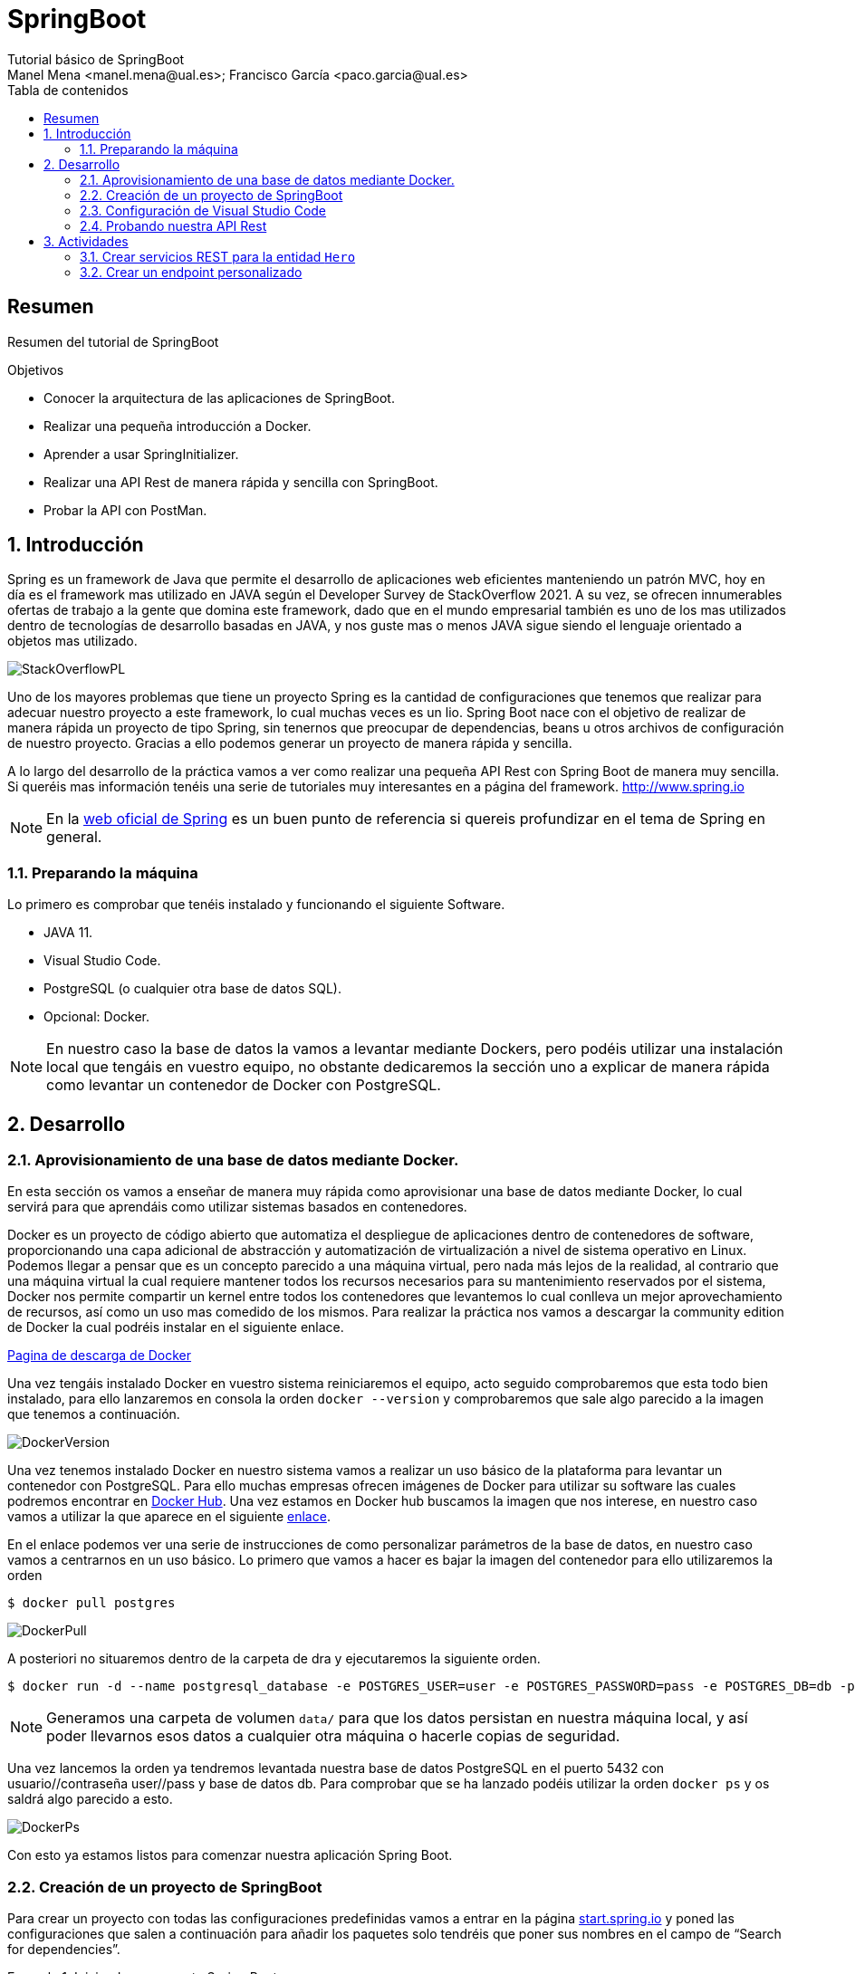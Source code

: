:encoding: utf-8
:lang: es
:toc: right
:toc-title: Tabla de contenidos
:doctype: book
:imagesdir: ./images
:source-highlighter: rouge

////
Nombre - Titulo
////
# SpringBoot
Tutorial básico de SpringBoot
Manel Mena <manel.mena@ual.es>; Francisco García <paco.garcia@ual.es>


// Modo no numerado de apartados
:numbered!: 


[abstract]
== Resumen

Resumen del tutorial de SpringBoot

.Objetivos

* Conocer la arquitectura de las aplicaciones de SpringBoot.
* Realizar una pequeña introducción a Docker.
* Aprender a usar SpringInitializer.
* Realizar una API Rest de manera rápida y sencilla con SpringBoot.
* Probar la API con PostMan.

// Modo numerado

:numbered:

== Introducción 

Spring es un framework de Java que permite el desarrollo de aplicaciones web eficientes manteniendo un patrón MVC, hoy en día es el framework mas utilizado en JAVA según el Developer Survey de StackOverflow 2021. A su vez, se ofrecen innumerables ofertas de trabajo a la gente que domina este framework, dado que en el mundo empresarial también es uno de los mas utilizados dentro de tecnologías de desarrollo basadas en JAVA, y nos guste mas o menos JAVA sigue siendo el lenguaje orientado a objetos mas utilizado.

image::StackOverflowPL.png[]

Uno de los mayores problemas que tiene un proyecto Spring es la cantidad de configuraciones que tenemos que realizar para adecuar nuestro proyecto a este framework, lo cual muchas veces es un lio. Spring Boot nace con el objetivo de realizar de manera rápida un proyecto de tipo Spring, sin tenernos que preocupar de dependencias, beans u otros archivos de configuración de nuestro proyecto. Gracias a ello podemos generar un proyecto de manera rápida y sencilla.

A lo largo del desarrollo de la práctica vamos a ver como realizar una pequeña API Rest con Spring Boot de manera muy sencilla. Si queréis mas información tenéis una serie de tutoriales muy interesantes en a página del framework. http://www.spring.io

[NOTE]
====
En la https://www.springboot.io[web oficial de Spring] es un buen punto de referencia si quereis profundizar en el tema de Spring en general.
====

=== Preparando la máquina

Lo primero es comprobar que tenéis instalado y funcionando el siguiente Software.

*	JAVA 11.
*	Visual Studio Code.
*	PostgreSQL (o cualquier otra base de datos SQL).
*	Opcional: Docker.

[NOTE]
====
En nuestro caso la base de datos la vamos a levantar mediante Dockers, pero podéis utilizar una instalación local que tengáis en vuestro equipo, no obstante dedicaremos la sección uno a explicar de manera rápida como levantar un contenedor de Docker con PostgreSQL.
====

== Desarrollo

=== Aprovisionamiento de una base de datos mediante Docker.

En esta sección os vamos a enseñar de manera muy rápida como aprovisionar una base de datos mediante Docker, lo cual servirá para que aprendáis como utilizar sistemas basados en contenedores.

Docker es un proyecto de código abierto que automatiza el despliegue de aplicaciones dentro de contenedores de software, proporcionando una capa adicional de abstracción y automatización de virtualización a nivel de sistema operativo en Linux. Podemos llegar a pensar que es un concepto parecido a una máquina virtual, pero nada más lejos de la realidad, al contrario que una máquina virtual la cual requiere mantener todos los recursos necesarios para su mantenimiento reservados por el sistema, Docker nos permite compartir un kernel entre todos los contenedores que levantemos lo cual conlleva un mejor aprovechamiento de recursos, así como un uso mas comedido de los mismos. Para realizar la práctica nos vamos a descargar la community edition de Docker la cual podréis instalar en el siguiente enlace.

https://www.docker.com/community-edition[Pagina de descarga de Docker]

Una vez tengáis instalado Docker en vuestro sistema reiniciaremos el equipo, acto seguido comprobaremos que esta todo bien instalado, para ello lanzaremos en consola la orden `docker --version` y comprobaremos que sale algo parecido a la imagen que tenemos a continuación.

image::DockerVersion.png[]

Una vez tenemos instalado Docker en nuestro sistema vamos a realizar un uso básico de la plataforma para levantar un contenedor con PostgreSQL. Para ello muchas empresas ofrecen imágenes de Docker para utilizar su software las cuales podremos encontrar en https://hub.docker.com[Docker Hub]. Una vez estamos en Docker hub buscamos la imagen que nos interese, en nuestro caso vamos a utilizar la que aparece en el siguiente https://hub.docker.com/r/centos/postgresql-96-centos7/[enlace].

En el enlace podemos ver una serie de instrucciones de como personalizar parámetros de la base de datos, en nuestro caso vamos a centrarnos en un uso básico. Lo primero que vamos a hacer es bajar la imagen del contenedor para ello utilizaremos la orden 

[source]
----
$ docker pull postgres
----


image::DockerPull.png[]

A posteriori no situaremos dentro de la carpeta de dra y ejecutaremos la siguiente orden.

[source]
----
$ docker run -d --name postgresql_database -e POSTGRES_USER=user -e POSTGRES_PASSWORD=pass -e POSTGRES_DB=db -p 5432:5432 -v data:/var/lib/pgsql/data postgres
----

[NOTE]
====
Generamos una carpeta de volumen `data/` para que los datos persistan en nuestra máquina local, y así poder llevarnos esos datos a cualquier otra máquina o hacerle copias de seguridad.
====

Una vez lancemos la orden ya tendremos levantada nuestra base de datos PostgreSQL en el puerto 5432 con usuario//contraseña user//pass y base de datos db. Para comprobar que se ha lanzado podéis utilizar la orden `docker ps` y os saldrá algo parecido a esto.

image::DockerPs.png[]

Con esto ya estamos listos para comenzar nuestra aplicación Spring Boot.

=== Creación de un proyecto de SpringBoot

Para crear un proyecto con todas las configuraciones predefinidas vamos a entrar en la página https://start.spring.io[start.spring.io] y poned las configuraciones que salen a continuación para añadir los paquetes solo tendréis que poner sus nombres en el campo de “Search for dependencies”.

.Iniciando un proyecto Spring Boot
====
image::SpringInit.png[]
====
<1> Pulsamos en *ADD DEPENDENCIES* para buscar y añadir las siguientes dependencias:
+
Spring Web:: Permite construir aplicaciones web utilizando un contenedor Apache Tomcat.

Spring Data JPA:: Soporte de persistencia de datos en SQL mediante Java Persistence API con Spring Data and Hibernate.

Rest Repositories:: Exponer los repositorios de Spring Data mediante REST usando Spring Data REST.

PostgreSQL Driver:: Driver JDBC y R2DBC driver para conectar a una base de datos PostgreSQL.

<2> Una vez seleccionemos las dependencias pulsaremos en *GENERATE* para descargar un .zip con nuestro proyecto, el cual se puede extraer en el directorio que queramos.

=== Configuración de Visual Studio Code

Para trabajar con Spring Boot en https://code.visualstudio.com/download[Visual Studio Code] vamos a instalar un conjunto de extensiones que nos hagan más facil la vida.

Para ello visitamos la página https://marketplace.visualstudio.com/items?itemName=vscjava.vscode-java-pack para instalar el Extension Pack for Java.

image::vscode-extension-java.png[]

Pulsaremos en `Install` para incorporar las siguientes extensiones:

* Language Support for Java™ by Red Hat
* Debugger for Java
* Test Runner for Java
* Maven for Java
* Project Manager for Java
* Visual Studio IntelliCode

Una vez instalada nos aparece la ventana de _Get Started_ donde podemos instalar una versión de JDK si no tenemos ya una.

NOTE: Se recomienda instalar una *versión igual o superior a JDK 11*

image::vscode-install-jdk.png[]

También necesitaremos instalar el soporte para Spring Boot mediante el siguiente https://marketplace.visualstudio.com/items?itemName=pivotal.vscode-boot-dev-pack[pack de extensiones].

image::vscode-extension-spring-boot.png[]

Pulsaremos en `Install` para incorporar las siguientes extensiones:

* Spring Boot
* Spring Initializr Java
* Spring Boot Dashboard

El siguiente paso será abrir la carpeta del proyecto en Visual Studio code. Podemos comprobar que el proyecto se ha cargado correctamente cuando aparezca en los _tabs_ de *JAVA PROJECTS, MAVEN PROJECTS y SPRING BOOT DASHBOARD*.

image::vscode-open-project.png[]

====
[IMPORTANT]
Si en la pestaña *PROBLEMS* nos dice que no encuentra un JDK para la versión del proyecto Spring Boot generado, podemos modificarla cambiando la versión en la siguiente linea del pom.xml

[source,xml]
----
	<properties>
		<java.version>17</java.version>
	</properties>
----

====

Dado que el proyecto va a utilizar validadores para tipos de datos tenemos que incluir la siguiente dependencia en el `pom.xml`.

.Dependencia spring-boot-starter-validation
====
[source,xml]
----
<dependency> 
    <groupId>org.springframework.boot</groupId> 
    <artifactId>spring-boot-starter-validation</artifactId> 
</dependency>
----
====

Luego tan solo le damos a finalizar y esperamos a que el proyecto termine el build.

El siguiente paso es configurar el proyecto Spring Boot. Para ello vamos a modificar su archivo de propiedades que se encuentra en `src/main/resources/application.properties`. Por un lado vamos a configurar la conexión a base de datos con la configuración de nuestro PostgreSQL local. Además vamos a establecer una ruta por defecto a nuestra aplicación.

.Modificamos el archivo `src/main/resources/application.properties`.
====
[source,properties]
----
server.servlet.context-path=/api <1>
spring.datasource.url=jdbc:postgresql://localhost:5432/db <2>
spring.datasource.username=user <2>
spring.datasource.password=pass <2>
spring.jpa.properties.hibernate.temp.use_jdbc_metadata_defaults = false <2>
spring.jpa.database-platform=org.hibernate.dialect.PostgreSQL9Dialect <2>
spring.jpa.hibernate.ddl-auto=update <3>
spring.jpa.show-sql=true <4>
----
<1> Ruta por defecto de la aplicación
<2> Datos de conexión a la base de datos
<3> Creación automática de las tablas de la base de datos
<4> Mostrar las consultas sql en el log
====

El siguiente paso que vamos a hacer una entidad (Entity). Estas clases son de tipo POJO (Plain Old Java Object) y representan objetos que se guardarán en la base de datos. Además podemos utilizar ciertas anotaciones que permitan establecer configuracion o restricciones sobre las propiedades/campos.

.Creacion del archivo POJO `User.java`.
====
[source,java]
----
package com.example.demo.entity;

import javax.persistence.Entity;
import javax.persistence.GeneratedValue;
import javax.persistence.GenerationType;
import javax.persistence.Id;
import javax.persistence.Table;
import javax.validation.constraints.Email;
import javax.validation.constraints.NotBlank;

@Entity <1>
@Table(name = "users") <2>
public class User {

    @Id <3>
    @GeneratedValue(strategy = GenerationType.AUTO) <4>
    private long id;

    @NotBlank(message = "Name is mandatory") <5>
    private String name;

    @NotBlank(message = "Email is mandatory")
    @Email <6>
    private String email;

    public User(String name, String email) {
        this.name = name;
        this.email = email;
    }

    public long getId() {
        return id;
    }

    public void setId(long id) {
        this.id = id;
    }

    public String getName() {
        return name;
    }

    public void setName(String name) {
        this.name = name;
    }

    public String getEmail() {
        return email;
    }

    public void setEmail(String email) {
        this.email = email;
    }

    @Override
    public String toString() {
        return "User [id=" + id + ", name=" + name + ", email=" + email + "]";
    }

}
----
<1> Se marca la clase como entidad
<2> Establecemos el nombre de la tabla en base de datos
<3> Esta propiedad se marca como clave primaria
<4> Selección de la estratégia de clave primaria. En este caso un autonumérico
<5> Validador de campos no vacios
<6> Validador de email
====

Como veis hemos creado una clase User con los campos id, name y email. Además la hemos anotado con ciertas anotaciones o decoradores de JPA. Para más información sobre anotaciones de validación https://reflectoring.io/bean-validation-with-spring-boot/.

Por último para la realización de este pequeño ejemplo vamos a crear un archivo que será la base de la creación de nuestra API Rest y donde podemos apreciar la potencia de Spring Boot. Para ello crearemos el siguiente archivo.

.Creamos archivo de Interfaz `UserRepository.java`.
====
[source,java]
----
package com.example.demo.repository;

import com.example.demo.entity.User;

import org.springframework.data.repository.CrudRepository;
import org.springframework.data.rest.core.annotation.RepositoryRestResource;

@RepositoryRestResource <1>
public interface UserRepository extends CrudRepository<User, Long> { <2>

}
----
<1> Esta anotación genera las operaciones REST básicas sobre un repositorio
<2> La anotación `CrudRepository` genera todas las operaciones CRUD básicas del patrón `repository` utilizando la entidad `User` sabiendo que la clave primaria es un `Long`.
====

////

Por último iremos a RestApplication.java y anotaremos la clase de la siguiente manera.

.Modificamos archivo principal de la aplicacion `RestApplication.java`.
====
[source,java]
----
package ual.dra.rest;


import org.springframework.boot.SpringApplication;
import org.springframework.boot.autoconfigure.SpringBootApplication;
import org.springframework.boot.autoconfigure.domain.EntityScan;
import org.springframework.data.jpa.repository.config.EnableJpaRepositories;

@SpringBootApplication
public class RestApplication {

	
	public static void main(String[] args) {
		SpringApplication.run(RestApplication.class, args);
	}
}
----
====

////

Para lanzar la aplicación podemos utilizar la pestaña *SPRING BOOT DASHBOARD* e iniciarla en modo normal o depuración.

image::vscode-launch-spring.png[]

[NOTE]
====
Si veis que las modificaciones sobre las clases no se aplican, podeis hacer un `maven clean` para recompilar el proyecto.
====

Como vemos a continuación, nos aparece el log de la aplicación Spring Boot donde vemos la inicialización de los diferentes componentes y las rutas de la aplicación.

[source,log]
----

  .   ____          _            __ _ _
 /\\ / ___'_ __ _ _(_)_ __  __ _ \ \ \ \
( ( )\___ | '_ | '_| | '_ \/ _` | \ \ \ \
 \\/  ___)| |_)| | | | | || (_| |  ) ) ) )
  '  |____| .__|_| |_|_| |_\__, | / / / /
 =========|_|==============|___/=/_/_/_/
 :: Spring Boot ::                (v2.6.5)

2022-03-25 09:57:19.394  INFO 79314 --- [           main] com.example.demo.DemoApplication         : Starting DemoApplication using Java 17.0.2 on Mac-mini-de-Francisco.local with PID 79314 (/Users/frangar/PSI/DRA/demo/target/classes started by frangar in /Users/frangar/PSI/DRA/demo)
2022-03-25 09:57:19.396  INFO 79314 --- [           main] com.example.demo.DemoApplication         : No active profile set, falling back to 1 default profile: "default"
2022-03-25 09:57:19.710  INFO 79314 --- [           main] .s.d.r.c.RepositoryConfigurationDelegate : Bootstrapping Spring Data JPA repositories in DEFAULT mode.
2022-03-25 09:57:19.731  INFO 79314 --- [           main] .s.d.r.c.RepositoryConfigurationDelegate : Finished Spring Data repository scanning in 16 ms. Found 1 JPA repository interfaces.
2022-03-25 09:57:20.050  INFO 79314 --- [           main] o.s.b.w.embedded.tomcat.TomcatWebServer  : Tomcat initialized with port(s): 8080 (http)
2022-03-25 09:57:20.055  INFO 79314 --- [           main] o.apache.catalina.core.StandardService   : Starting service [Tomcat]
2022-03-25 09:57:20.055  INFO 79314 --- [           main] org.apache.catalina.core.StandardEngine  : Starting Servlet engine: [Apache Tomcat/9.0.60]
2022-03-25 09:57:20.106  INFO 79314 --- [           main] o.a.c.c.C.[Tomcat].[localhost].[/api]    : Initializing Spring embedded WebApplicationContext
2022-03-25 09:57:20.106  INFO 79314 --- [           main] w.s.c.ServletWebServerApplicationContext : Root WebApplicationContext: initialization completed in 691 ms
2022-03-25 09:57:20.206  INFO 79314 --- [           main] o.hibernate.jpa.internal.util.LogHelper  : HHH000204: Processing PersistenceUnitInfo [name: default]
2022-03-25 09:57:20.227  INFO 79314 --- [           main] org.hibernate.Version                    : HHH000412: Hibernate ORM core version 5.6.7.Final
2022-03-25 09:57:20.303  INFO 79314 --- [           main] o.hibernate.annotations.common.Version   : HCANN000001: Hibernate Commons Annotations {5.1.2.Final}
2022-03-25 09:57:20.346  INFO 79314 --- [           main] org.hibernate.dialect.Dialect            : HHH000400: Using dialect: org.hibernate.dialect.PostgreSQL9Dialect
2022-03-25 09:57:20.478  INFO 79314 --- [           main] org.hibernate.tuple.PojoInstantiator     : HHH000182: No default (no-argument) constructor for class: com.example.demo.entity.User (class must be instantiated by Interceptor)
2022-03-25 09:57:20.584  INFO 79314 --- [           main] com.zaxxer.hikari.HikariDataSource       : HikariPool-1 - Starting...
2022-03-25 09:57:20.697  INFO 79314 --- [           main] com.zaxxer.hikari.HikariDataSource       : HikariPool-1 - Start completed.
2022-03-25 09:57:20.745  INFO 79314 --- [           main] o.h.e.t.j.p.i.JtaPlatformInitiator       : HHH000490: Using JtaPlatform implementation: [org.hibernate.engine.transaction.jta.platform.internal.NoJtaPlatform]
2022-03-25 09:57:20.748  INFO 79314 --- [           main] j.LocalContainerEntityManagerFactoryBean : Initialized JPA EntityManagerFactory for persistence unit 'default'
2022-03-25 09:57:20.786  WARN 79314 --- [           main] JpaBaseConfiguration$JpaWebConfiguration : spring.jpa.open-in-view is enabled by default. Therefore, database queries may be performed during view rendering. Explicitly configure spring.jpa.open-in-view to disable this warning
2022-03-25 09:57:21.328  INFO 79314 --- [           main] o.s.b.w.embedded.tomcat.TomcatWebServer  : Tomcat started on port(s): 8080 (http) with context path '/api'
2022-03-25 09:57:21.334  INFO 79314 --- [           main] com.example.demo.DemoApplication         : Started DemoApplication in 2.095 seconds (JVM running for 2.581)
2022-03-25 09:58:02.756  INFO 79314 --- [nio-8080-exec-3] o.a.c.c.C.[Tomcat].[localhost].[/api]    : Initializing Spring DispatcherServlet 'dispatcherServlet'

----

Con algo tan sencillo como lo que estáis viendo hemos conseguido levantar una API Rest completamente funcional con todas las funciones CRUD.

=== Probando nuestra API Rest

El ultimo paso va a ser probarlo, para ello vamos a utilizar POSTMAN pero podéis usar cualquier programa que sirva para testear APIs Rest. Por defecto Spring Boot te va a generar una serie de métodos y rutas que cubren la funcionalidad CRUD de la entidad que hayamos creado, esas Rutas se pueden personalizar con el uso de controladores dentro de nuestra aplicación de Spring. No obstante nosotros para ver si funciona o no vamos a usar los métodos de la API tal y como están definidos por defecto. Al entrar en http://localhost:8080/api vemos las rutas definidas en nuestra API.

image::Postman1.png[]

Lo siguiente vamos a introducir un par de usuario.

image::Postman2.png[]

Es interesante ver que lo estamos introduciendo como RAW data en el body de la Request de un método POST para introducir el usuario, el listado es simplemente tirar de la ruta mediante un GET, si quisiésemos ver solo un usuario nos basta con solo tirar del la id del mismo. 

image::Postman3.png[]

== Actividades

=== Crear servicios REST para la entidad `Hero`
* Realizar el tutorial para la entidad `Hero` de tal forma que devuelva los datos requeridos por la aplicación del https://ualdra.github.io/angular_101/[Tutorial de Angular].

* Añadir una entidad `Superpoder` de tal forma que un `Hero` tiene una lista de `superpoderes`.

[TIP]
Buscar como utilizar la anotación `@OneToMany`

=== Crear un endpoint personalizado
* Implementar un método que permita buscar un usuario mediante su apellido. 
[TIP]
Buscar métodos personalizados de JPA Repositories.
* Implementar un controlador para generar rutas personalizadas en nuestra API. 
[TIP]
Buscar información sobre `@RestController`.




